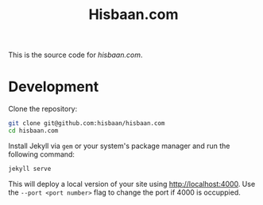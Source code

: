 #+TITLE: Hisbaan.com

This is the source code for [[hisbaan.com]].

* Development

Clone the repository:

#+begin_src sh
git clone git@github.com:hisbaan/hisbaan.com
cd hisbaan.com
#+end_src

Install Jekyll via ~gem~ or your system's package manager and run the following command:

#+begin_src sh
jekyll serve
#+end_src

This will deploy a local version of your site using [[http://localhost:4000]]. Use the ~--port <port number>~ flag to change the port if 4000 is occuppied.
